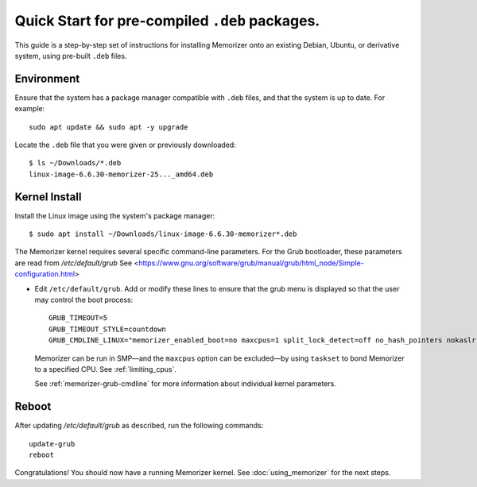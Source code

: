 ===============================================
Quick Start for pre-compiled ``.deb`` packages.
===============================================


This guide is a step-by-step set of instructions
for installing Memorizer onto an existing Debian, Ubuntu,
or derivative system, using pre-built ``.deb`` files.

Environment
===========

Ensure that the system has a package manager compatible with
``.deb`` files, and that the system is up to date.
For example::

  sudo apt update && sudo apt -y upgrade

Locate the ``.deb`` file that you were given or previously
downloaded::

  $ ls ~/Downloads/*.deb
  linux-image-6.6.30-memorizer-25..._amd64.deb

Kernel Install
===============

Install the Linux image using the system's package manager::

  $ sudo apt install ~/Downloads/linux-image-6.6.30-memorizer*.deb

The Memorizer kernel requires several
specific command-line parameters. For the Grub bootloader, these
parameters are read from `/etc/default/grub` See
<https://www.gnu.org/software/grub/manual/grub/html_node/Simple-configuration.html>

* Edit ``/etc/default/grub``. Add or modify these lines to ensure that the grub menu
  is displayed so that the user may control the boot process::

    GRUB_TIMEOUT=5 
    GRUB_TIMEOUT_STYLE=countdown
    GRUB_CMDLINE_LINUX="memorizer_enabled_boot=no maxcpus=1 split_lock_detect=off no_hash_pointers nokaslr audit=0 loglevel=8 memalloc_size=4”

  Memorizer can be run in SMP—and the ``maxcpus`` option can be excluded—by using ``taskset`` to bond Memorizer to a specified CPU. See :ref:`limiting_cpus`.
  
  See :ref:`memorizer-grub-cmdline` for more information about individual kernel parameters.


Reboot
======

After updating `/etc/default/grub` as described, run the following commands::

  update-grub
  reboot

Congratulations! You should now have a running Memorizer kernel. 
See :doc:`using_memorizer` for the next steps.
